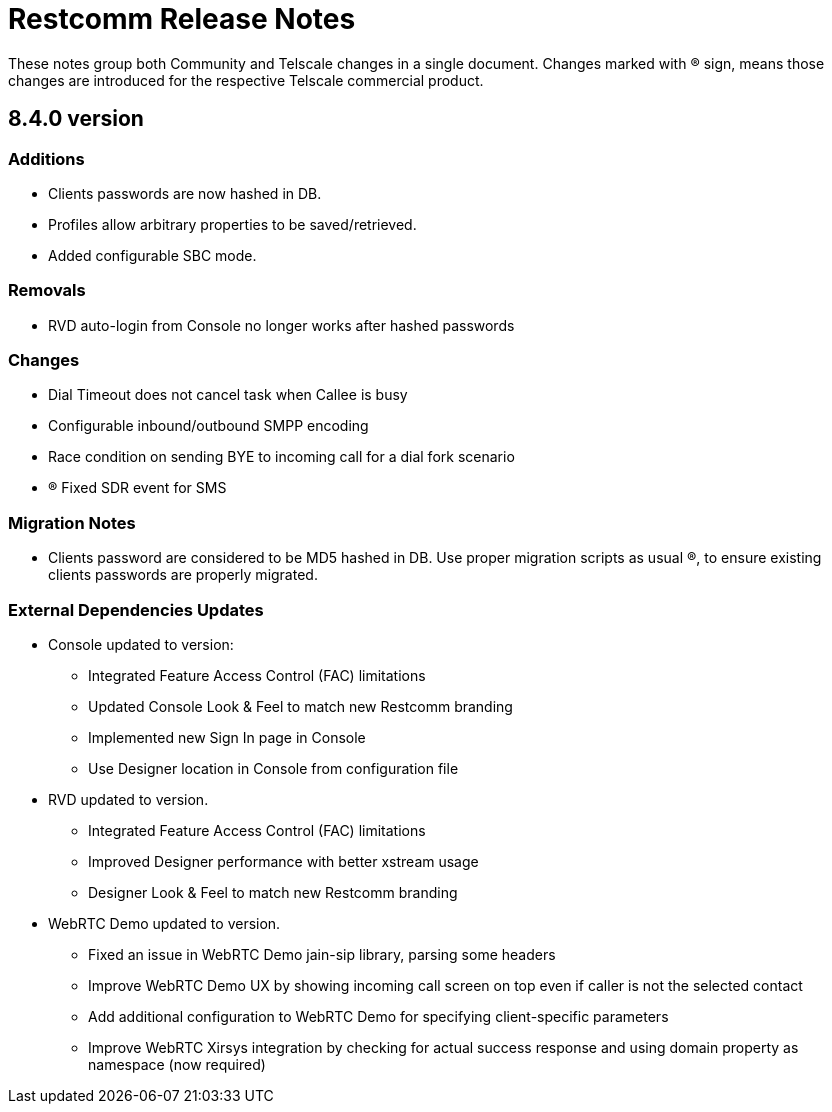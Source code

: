 = Restcomm Release Notes

These notes group both Community and Telscale changes in a single document.
Changes marked with (R) sign, means those changes are introduced for the respective
Telscale commercial product.

//add release-notes with newer on top
== 8.4.0 version
=== Additions 
// New features (whether major or minor) go here
* Clients passwords are now hashed in DB.
* Profiles allow arbitrary properties to be saved/retrieved.
* Added configurable SBC mode.

=== Removals
// draws attention to functionality that is getting removed
* RVD auto-login from Console no longer works after hashed passwords

=== Changes
// any difference in functionality
* Dial Timeout does not cancel task when Callee is busy
* Configurable inbound/outbound SMPP encoding
* Race condition on sending BYE to incoming call for a dial fork scenario
* (R) Fixed SDR event for SMS


=== Migration Notes
// Things to consider during migration from previous release
* Clients password are considered to be MD5 hashed in DB. Use proper migration 
scripts as usual (R), to ensure existing clients passwords are properly migrated.

=== External Dependencies Updates
// any dependencies
* Console updated to version:
** Integrated Feature Access Control (FAC) limitations
** Updated Console Look & Feel to match new Restcomm branding
** Implemented new Sign In page in Console
** Use Designer location in Console from configuration file
* RVD updated to version.
** Integrated Feature Access Control (FAC) limitations
** Improved Designer performance with better xstream usage
** Designer Look & Feel to match new Restcomm branding
* WebRTC Demo updated to version.
** Fixed an issue in WebRTC Demo jain-sip library, parsing some headers
** Improve WebRTC Demo UX by showing incoming call screen on top even if caller is not the selected contact
** Add additional configuration to WebRTC Demo for specifying client-specific parameters
** Improve WebRTC Xirsys integration by checking for actual success response and using domain property as namespace (now required)